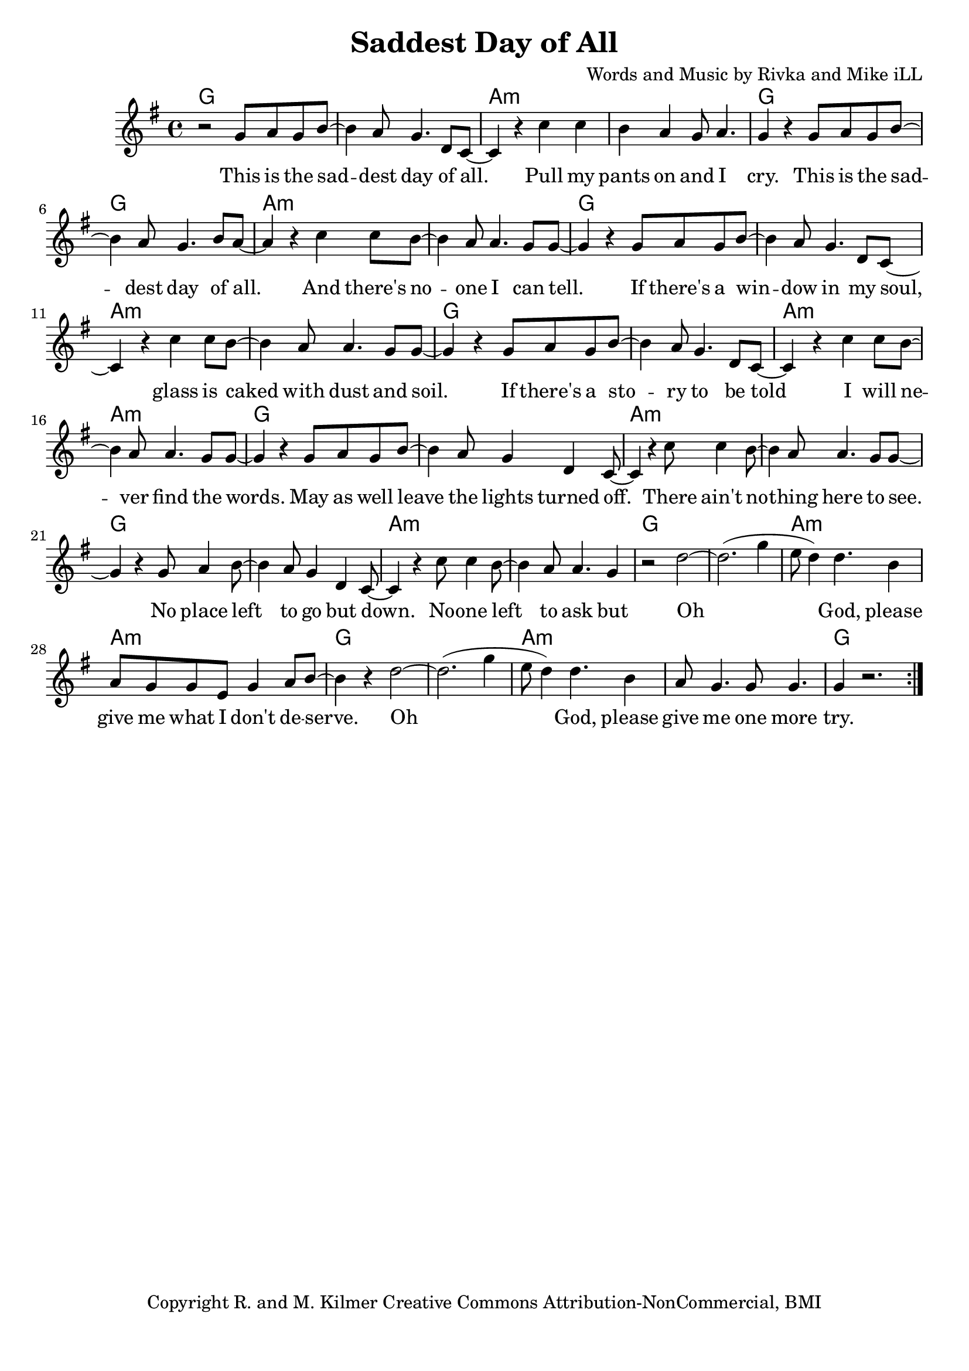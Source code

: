 \version "2.18.2"

\header {
  title = "Saddest Day of All"
  composer = "Words and Music by Rivka and Mike iLL"
  tagline = "Copyright R. and M. Kilmer Creative Commons Attribution-NonCommercial, BMI"
}

\paper{ print-page-number = ##f bottom-margin = 0.5\in }

melody = \relative c'' {
  \clef treble
  \key g \major
  \time 4/4
	\new Voice = "words" {
	\repeat volta 2 {
			r2 g8 a g b~ | b4 a8 g4. d8 c~ | c4 r c' c | b a g8 a4. | % This is the ... cry
			g4 r4 g8 a g b~ | b4 a8 g4. b8 a~ | a4 r c c8 b~ | b4 a8 a4. g8 g~ | % This is the ... can tell
			g4 r g8 a g b~ | b4 a8 g4. d8 c~ | c4 r c' c8 b~ | b4 a8 a4. g8 g~ | % If there's a window ... dust and soil
			g4 r g8 a g b~ | b4 a8 g4. d8 c~ | c4 r c' c8 b~ | b4 a8 a4. g8 g~ | % If there's a story ... find the words
			g4 r g8 a g b~ | b4 a8 g4 d c8~ | c4 r c'8 c4 b8~ | b4 a8 a4. g8 g~ | % May as well ... here to see
			g4 r g8 a4 b8~ | b4 a8 g4 d c8~ | c4 r c'8 c4 b8~ | b4 a8 a4. g4 | % Noone left ... but 
			r2 d'~ | d2.( g4 | e8 d4) d4. b4 | a8 g g e g4 a8 b~ | % Oh god ... deserve
			b4 r d2~ | d2.( g4 | e8 d4) d4. b4 | a8 g4. g8 g4. | % Oh God  ... more
			g4 r2. | % try.
		} 
	  }
}

verse_one =  \lyricmode {
  \set associatedVoice = "words"
	This is the sad -- dest day of all. Pull my pants on and I cry.
	This is the sad -- dest day of all. And there's no -- one I can tell.
	If there's a win -- dow in my soul, glass is caked with dust and soil.
	If there's a sto -- ry to be told I will ne -- ver find the words.
	May as well leave the lights turned off. There ain't no -- thing here to see.
	No place left to go but down. No -- one left to ask but
	Oh God, please give me what I don't de -- serve.
	Oh God, please give me one more try.
}



harmonies = \chordmode {
  g1 | g | a:m | a:m |
  g | g | a:m | a:m |
  g | g | a:m | a:m |
  g | g | a:m | a:m |
  g | g | a:m | a:m |
  g | g | a:m | a:m |
  g | g | a:m | a:m |
  g | g | a:m | a:m |
  g
}

\score {
  
  <<
    \new ChordNames {
      \set chordChanges = ##t
      \harmonies
    }

    \new Voice = "one" { \melody }
    \new Lyrics \lyricsto "words" \verse_one
  >>
  \layout { }
  \midi { }
}
